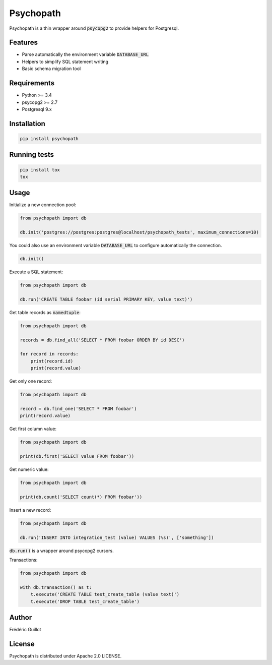 Psychopath
==========

.. image:: https://travis-ci.org/fguillot/psychopath.svg?branch=master
    :target: https://travis-ci.org/fguillot/psychopath

.. image:: https://badge.fury.io/py/psychopath.svg
    :target: https://badge.fury.io/py/psychopath

.. image:: https://readthedocs.org/projects/psychopath/badge/?version=latest
    :target: http://psychopath.readthedocs.io/en/latest/?badge=latest
    :alt: Documentation Status

Psychopath is a thin wrapper around :code:`psycopg2` to provide helpers for Postgresql.

Features
--------

- Parse automatically the environment variable :code:`DATABASE_URL`
- Helpers to simplify SQL statement writing
- Basic schema migration tool

Requirements
------------

- Python >= 3.4
- psycopg2 >= 2.7
- Postgresql 9.x

Installation
------------

.. code:: bash

    pip install psychopath

Running tests
-------------

.. code:: bash

    pip install tox
    tox

Usage
-----

Initialize a new connection pool:

.. code:: python

    from psychopath import db

    db.init('postgres://postgres:postgres@localhost/psychopath_tests', maximum_connections=10)

You could also use an environment variable :code:`DATABASE_URL` to configure automatically the connection.

.. code:: python

    db.init()


Execute a SQL statement:

.. code:: python

    from psychopath import db

    db.run('CREATE TABLE foobar (id serial PRIMARY KEY, value text)')

Get table records as :code:`namedtuple`:

.. code:: python

    from psychopath import db

    records = db.find_all('SELECT * FROM foobar ORDER BY id DESC')

    for record in records:
        print(record.id)
        print(record.value)

Get only one record:

.. code:: python

    from psychopath import db

    record = db.find_one('SELECT * FROM foobar')
    print(record.value)

Get first column value:

.. code:: python

    from psychopath import db

    print(db.first('SELECT value FROM foobar'))

Get numeric value:

.. code:: python

    from psychopath import db

    print(db.count('SELECT count(*) FROM foobar'))

Insert a new record:

.. code:: python

    from psychopath import db

    db.run('INSERT INTO integration_test (value) VALUES (%s)', ['something'])

:code:`db.run()` is a wrapper around psycopg2 cursors.

Transactions:

.. code:: python

    from psychopath import db

    with db.transaction() as t:
        t.execute('CREATE TABLE test_create_table (value text)')
        t.execute('DROP TABLE test_create_table')

Author
------

Frédéric Guillot

License
-------

Psychopath is distributed under Apache 2.0 LICENSE.
